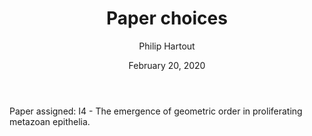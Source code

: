#+BIND: org-export-use-babel nil
#+TITLE: Paper choices
#+AUTHOR: Philip Hartout
#+EMAIL: philip.hartout@protonmail.com
#+DATE: February 20, 2020
#+LATEX_CLASS: assignment
#+LaTeX_HEADER: \usepackage{minted}
#+LATEX_HEADER: \usepackage[margin=0.8in]{geometry}
#+LATEX_HEADER_EXTRA:  \usepackage{mdframed}
#+LATEX_HEADER_EXTRA: \BeforeBeginEnvironment{minted}{\begin{mdframed}}
#+LATEX_HEADER_EXTRA: \AfterEndEnvironment{minted}{\end{mdframed}}
#+MACRO: NEWLINE @@latex:\\@@ @@html:<br>@@
#+PROPERTY: header-args :exports both :session insurer :cache :results value
#+OPTIONS: ^:nil
#+LATEX_COMPILER: pdflatexorg-mode restarted

Paper assigned: I4 - The emergence of geometric order in proliferating metazoan
epithelia.
